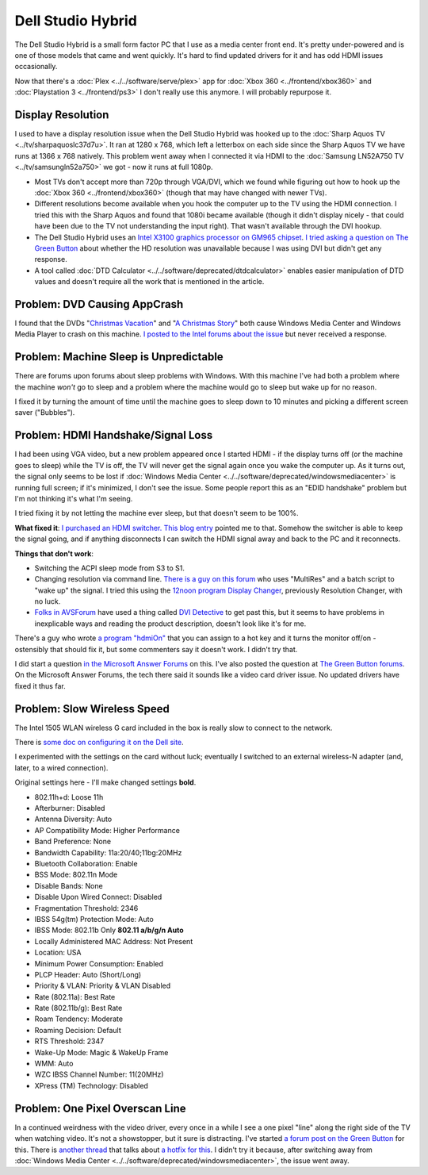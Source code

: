 ==========================
Dell Studio Hybrid
==========================

The Dell Studio Hybrid is a small form factor PC that I use as a media center front end. It's pretty under-powered and is one of those models that came and went quickly. It's hard to find updated drivers for it and has odd HDMI issues occasionally.

Now that there's a :doc:`Plex <../../software/serve/plex>` app for :doc:`Xbox 360 <../frontend/xbox360>` and :doc:`Playstation 3 <../frontend/ps3>` I don't really use this anymore. I will probably repurpose it.

Display Resolution
==================

I used to have a display resolution issue when the Dell Studio Hybrid was hooked up to the :doc:`Sharp Aquos TV <../tv/sharpaquoslc37d7u>`. It ran at 1280 x 768, which left a letterbox on each side since the Sharp Aquos TV we have runs at 1366 x 768 natively. This problem went away when I connected it via HDMI to the :doc:`Samsung LN52A750 TV <../tv/samsungln52a750>` we got - now it runs at full 1080p.

* Most TVs don't accept more than 720p through VGA/DVI, which we found while figuring out how to hook up the :doc:`Xbox 360 <../frontend/xbox360>` (though that may have changed with newer TVs).
* Different resolutions become available when you hook the computer up to the TV using the HDMI connection. I tried this with the Sharp Aquos and found that 1080i became available (though it didn't display nicely - that could have been due to the TV not understanding the input right). That wasn't available through the DVI hookup.
* The Dell Studio Hybrid uses an `Intel X3100 graphics processor on GM965 chipset <http://www.intel.com/products/notebook/chipsets/GM965/GM965-overview.htm>`_. `I tried asking a question on The Green Button <http://thegreenbutton.com/forums/3/297610/ShowThread.aspx>`_ about whether the HD resolution was unavailable because I was using DVI but didn't get any response.
* A tool called :doc:`DTD Calculator <../../software/deprecated/dtdcalculator>` enables easier manipulation of DTD values and doesn't require all the work that is mentioned in the article.

Problem: DVD Causing AppCrash
=============================
I found that the DVDs "`Christmas Vacation <http://www.amazon.com/dp/B000VBIGD6?tag=mhsvortex>`_" and "`A Christmas Story <http://www.amazon.com/dp/B0000AYJUW?tag=mhsvortex>`_" both cause Windows Media Center and Windows Media Player to crash on this machine. `I posted to the Intel forums about the issue <https://communities.intel.com/message/78182#78182>`_ but never received a response.

Problem: Machine Sleep is Unpredictable
=======================================
There are forums upon forums about sleep problems with Windows. With this machine I've had both a problem where the machine *won't* go to sleep and a problem where the machine would go to sleep but wake up for no reason.

I fixed it by turning the amount of time until the machine goes to sleep down to 10 minutes and picking a different screen saver ("Bubbles").

Problem: HDMI Handshake/Signal Loss
===================================
I had been using VGA video, but a new problem appeared once I started HDMI - if the display turns off (or the machine goes to sleep) while the TV is off, the TV will never get the signal again once you wake the computer up. As it turns out, the signal only seems to be lost if :doc:`Windows Media Center <../../software/deprecated/windowsmediacenter>` is running full screen; if it's minimized, I don't see the issue. Some people report this as an "EDID handshake" problem but I'm not thinking it's what I'm seeing.

I tried fixing it by not letting the machine ever sleep, but that doesn't seem to be 100%.

**What fixed it**: `I purchased an HDMI switcher. <http://www.amazon.com/dp/B00B46XUQU?tag=mhsvortex>`_ `This blog entry <http://www.edbott.com/weblog/?p=2480>`_ pointed me to that. Somehow the switcher is able to keep the signal going, and if anything disconnects I can switch the HDMI signal away and back to the PC and it reconnects.

**Things that don't work**:

- Switching the ACPI sleep mode from S3 to S1.
- Changing resolution via command line.  `There is a guy on this forum <http://www.xpmediacentre.com.au/community/vista-media-center-software/20373-vmc-dvi-hdmi-blank-screen-after-tv-power-off-fix.html>`_ who uses "MultiRes" and a batch script to "wake up" the signal. I tried this using the `12noon program Display Changer <http://www.12noon.com/index.htm>`_, previously Resolution Changer, with no luck.
- `Folks in AVSForum <http://www.avsforum.com/avs-vb/showthread.php?t=1013888>`_ have used a thing called `DVI Detective <http://www.amazon.com/dp/B0002CZJ8O?tag=mhsvortex>`_ to get past this, but it seems to have problems in inexplicable ways and reading the product description, doesn't look like it's for me.

There's a guy who wrote `a program "hdmiOn" <http://thydzik.com/hdmion-a-solution-to-loss-of-dvi-video-epid-signal-on-hd-tvs/>`_ that you can assign to a hot key and it turns the monitor off/on - ostensibly that should fix it, but some commenters say it doesn't work. I didn't try that.

I did start a question `in the Microsoft Answer Forums <http://social.answers.microsoft.com/Forums/en-US/vistamedia/thread/2211c68c-d58b-42bd-964d-9694dc761be4>`_ on this. I've also posted the question at `The Green Button forums <http://thegreenbutton.com/forums/4/350763/ShowThread.aspx>`_. On the Microsoft Answer Forums, the tech there said it sounds like a video card driver issue. No updated drivers have fixed it thus far.

Problem: Slow Wireless Speed
============================
The Intel 1505 WLAN wireless G card included in the box is really slow to connect to the network.

There is `some doc on configuring it on the Dell site <http://support.dell.com/support/edocs/network/p70008/EN/props.htm>`_.

I experimented with the settings on the card without luck; eventually I switched to an external wireless-N adapter (and, later, to a wired connection).

Original settings here - I'll make changed settings **bold**.

- 802.11h+d: Loose 11h
- Afterburner: Disabled
- Antenna Diversity: Auto
- AP Compatibility Mode: Higher Performance
- Band Preference: None
- Bandwidth Capability: 11a:20/40;11bg:20MHz
- Bluetooth Collaboration: Enable
- BSS Mode: 802.11n Mode
- Disable Bands: None
- Disable Upon Wired Connect: Disabled
- Fragmentation Threshold: 2346
- IBSS 54g(tm) Protection Mode: Auto
- IBSS Mode: 802.11b Only **802.11 a/b/g/n Auto**
- Locally Administered MAC Address: Not Present
- Location: USA
- Minimum Power Consumption: Enabled
- PLCP Header: Auto (Short/Long)
- Priority & VLAN: Priority & VLAN Disabled
- Rate (802.11a): Best Rate
- Rate (802.11b/g): Best Rate
- Roam Tendency: Moderate
- Roaming Decision: Default
- RTS Threshold: 2347
- Wake-Up Mode: Magic & WakeUp Frame
- WMM: Auto
- WZC IBSS Channel Number: 11(20MHz)
- XPress (TM) Technology: Disabled

Problem: One Pixel Overscan Line
================================
In a continued weirdness with the video driver, every once in a while I see a one pixel "line" along the right side of the TV when watching video. It's not a showstopper, but it sure is distracting. I've started `a forum post on the Green Button <http://thegreenbutton.com/forums/p/81192/403439.aspx#403439>`_ for this. There is `another thread <http://thegreenbutton.com/forums/p/80771/401486.aspx#401486>`_ that talks about `a hotfix for this <http://support.microsoft.com/default.aspx/kb/974324>`_. I didn't try it because, after switching away from :doc:`Windows Media Center <../../software/deprecated/windowsmediacenter>`, the issue went away.